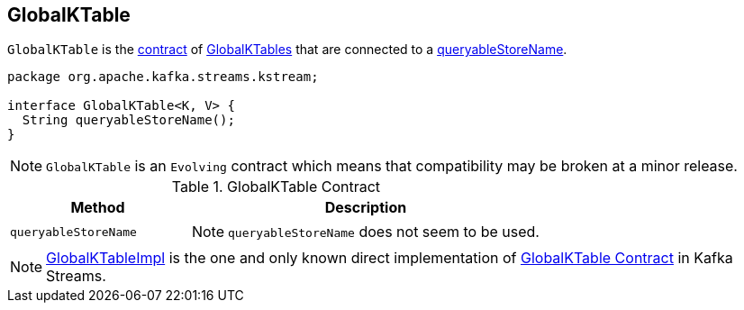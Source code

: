 == [[GlobalKTable]] GlobalKTable

`GlobalKTable` is the <<contract, contract>> of <<implementations, GlobalKTables>> that are connected to a <<queryableStoreName, queryableStoreName>>.

[[contract]]
[source, java]
----
package org.apache.kafka.streams.kstream;

interface GlobalKTable<K, V> {
  String queryableStoreName();
}
----

NOTE: `GlobalKTable` is an `Evolving` contract which means that compatibility may be broken at a minor release.

.GlobalKTable Contract
[cols="1,2",options="header",width="100%"]
|===
| Method
| Description

| `queryableStoreName`
a| [[queryableStoreName]]

NOTE: `queryableStoreName` does not seem to be used.
|===

[[implementations]]
NOTE: link:kafka-streams-GlobalKTableImpl.adoc[GlobalKTableImpl] is the one and only known direct implementation of <<contract, GlobalKTable Contract>> in Kafka Streams.
